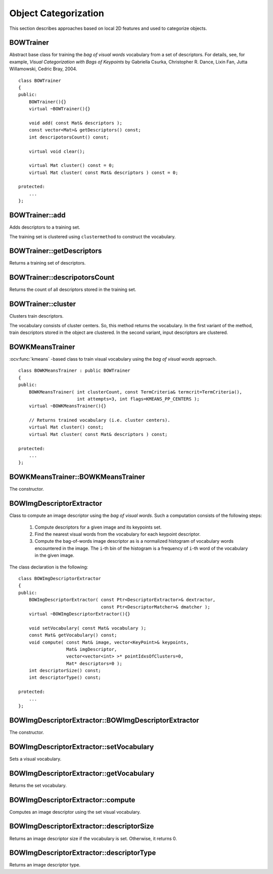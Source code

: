 Object Categorization
=====================

.. highlight:: cpp

This section describes approaches based on local 2D features and used to categorize objects.

.. Sample code:: 

   * : A complete Bag-Of-Words sample can be found at opencv_source_code/samples/cpp/bagofwords_classification.cpp

   * : PYTHON : An example using the features2D framework to perform object categorization can be found at opencv_source_code/samples/python2/find_obj.py

BOWTrainer
----------
.. ocv:class:: BOWTrainer

Abstract base class for training the *bag of visual words* vocabulary from a set of descriptors.
For details, see, for example, *Visual Categorization with Bags of Keypoints* by Gabriella Csurka, Christopher R. Dance,
Lixin Fan, Jutta Willamowski, Cedric Bray, 2004. ::

    class BOWTrainer
    {
    public:
        BOWTrainer(){}
        virtual ~BOWTrainer(){}

        void add( const Mat& descriptors );
        const vector<Mat>& getDescriptors() const;
        int descripotorsCount() const;

        virtual void clear();

        virtual Mat cluster() const = 0;
        virtual Mat cluster( const Mat& descriptors ) const = 0;

    protected:
        ...
    };

BOWTrainer::add
-------------------
Adds descriptors to a training set. 

.. ocv:function:: void BOWTrainer::add( const Mat& descriptors )

    :param descriptors: Descriptors to add to a training set. Each row of  the ``descriptors``  matrix is a descriptor.

The training set is clustered using ``clustermethod`` to construct the vocabulary.

BOWTrainer::getDescriptors
------------------------------
Returns a training set of descriptors.

.. ocv:function:: const vector<Mat>& BOWTrainer::getDescriptors() const



BOWTrainer::descripotorsCount
---------------------------------
Returns the count of all descriptors stored in the training set.

.. ocv:function:: int BOWTrainer::descripotorsCount() const



BOWTrainer::cluster
-----------------------
Clusters train descriptors. 

.. ocv:function:: Mat BOWTrainer::cluster() const

.. ocv:function:: Mat BOWTrainer::cluster( const Mat& descriptors ) const

    :param descriptors: Descriptors to cluster. Each row of  the ``descriptors``  matrix is a descriptor. Descriptors are not added to the inner train descriptor set.

The vocabulary consists of cluster centers. So, this method returns the vocabulary. In the first variant of the method, train descriptors stored in the object are clustered. In the second variant, input descriptors are clustered.

BOWKMeansTrainer
----------------
.. ocv:class:: BOWKMeansTrainer : public BOWTrainer

:ocv:func:`kmeans` -based class to train visual vocabulary using the *bag of visual words* approach.
::

    class BOWKMeansTrainer : public BOWTrainer
    {
    public:
        BOWKMeansTrainer( int clusterCount, const TermCriteria& termcrit=TermCriteria(),
                          int attempts=3, int flags=KMEANS_PP_CENTERS );
        virtual ~BOWKMeansTrainer(){}

        // Returns trained vocabulary (i.e. cluster centers).
        virtual Mat cluster() const;
        virtual Mat cluster( const Mat& descriptors ) const;

    protected:
        ...
    };

BOWKMeansTrainer::BOWKMeansTrainer
----------------------------------

The constructor.

.. ocv:function:: BOWKMeansTrainer::BOWKMeansTrainer( int clusterCount, const TermCriteria& termcrit=TermCriteria(), int attempts=3, int flags=KMEANS_PP_CENTERS )

    See :ocv:func:`kmeans` function parameters.

BOWImgDescriptorExtractor
-------------------------
.. ocv:class:: BOWImgDescriptorExtractor

Class to compute an image descriptor using the *bag of visual words*. Such a computation consists of the following steps:

    #. Compute descriptors for a given image and its keypoints set.
    #. Find the nearest visual words from the vocabulary for each keypoint descriptor.
    #. Compute the bag-of-words image descriptor as is a normalized histogram of vocabulary words encountered in the image. The ``i``-th bin of the histogram is a frequency of ``i``-th word of the vocabulary in the given image.
    
The class declaration is the following: ::

        class BOWImgDescriptorExtractor
        {
        public:
            BOWImgDescriptorExtractor( const Ptr<DescriptorExtractor>& dextractor,
                                       const Ptr<DescriptorMatcher>& dmatcher );
            virtual ~BOWImgDescriptorExtractor(){}

            void setVocabulary( const Mat& vocabulary );
            const Mat& getVocabulary() const;
            void compute( const Mat& image, vector<KeyPoint>& keypoints,
                          Mat& imgDescriptor,
                          vector<vector<int> >* pointIdxsOfClusters=0,
                          Mat* descriptors=0 );
            int descriptorSize() const;
            int descriptorType() const;

        protected:
            ...
        };




BOWImgDescriptorExtractor::BOWImgDescriptorExtractor
--------------------------------------------------------
The constructor.

.. ocv:function:: BOWImgDescriptorExtractor::BOWImgDescriptorExtractor(           const Ptr<DescriptorExtractor>& dextractor,          const Ptr<DescriptorMatcher>& dmatcher )

    :param dextractor: Descriptor extractor that is used to compute descriptors for an input image and its keypoints.

    :param dmatcher: Descriptor matcher that is used to find the nearest word of the trained vocabulary for each keypoint descriptor of the image.



BOWImgDescriptorExtractor::setVocabulary
--------------------------------------------
Sets a visual vocabulary.

.. ocv:function:: void BOWImgDescriptorExtractor::setVocabulary( const Mat& vocabulary )

    :param vocabulary: Vocabulary (can be trained using the inheritor of  :ocv:class:`BOWTrainer` ). Each row of the vocabulary is a visual word (cluster center).



BOWImgDescriptorExtractor::getVocabulary
--------------------------------------------
Returns the set vocabulary.

.. ocv:function:: const Mat& BOWImgDescriptorExtractor::getVocabulary() const



BOWImgDescriptorExtractor::compute
--------------------------------------
Computes an image descriptor using the set visual vocabulary.

.. ocv:function:: void BOWImgDescriptorExtractor::compute( const Mat& image, vector<KeyPoint>& keypoints, Mat& imgDescriptor, vector<vector<int> >* pointIdxsOfClusters=0, Mat* descriptors=0 )

    :param image: Image, for which the descriptor is computed.

    :param keypoints: Keypoints detected in the input image.

    :param imgDescriptor: Computed output image descriptor.

    :param pointIdxsOfClusters: Indices of keypoints that belong to the cluster. This means that ``pointIdxsOfClusters[i]``  are keypoint indices that belong to the  ``i`` -th cluster (word of vocabulary) returned if it is non-zero.

    :param descriptors: Descriptors of the image keypoints  that are returned if they are non-zero.



BOWImgDescriptorExtractor::descriptorSize
---------------------------------------------
Returns an image descriptor size if the vocabulary is set. Otherwise, it returns 0.

.. ocv:function:: int BOWImgDescriptorExtractor::descriptorSize() const



BOWImgDescriptorExtractor::descriptorType
---------------------------------------------

Returns an image descriptor type.

.. ocv:function:: int BOWImgDescriptorExtractor::descriptorType() const

